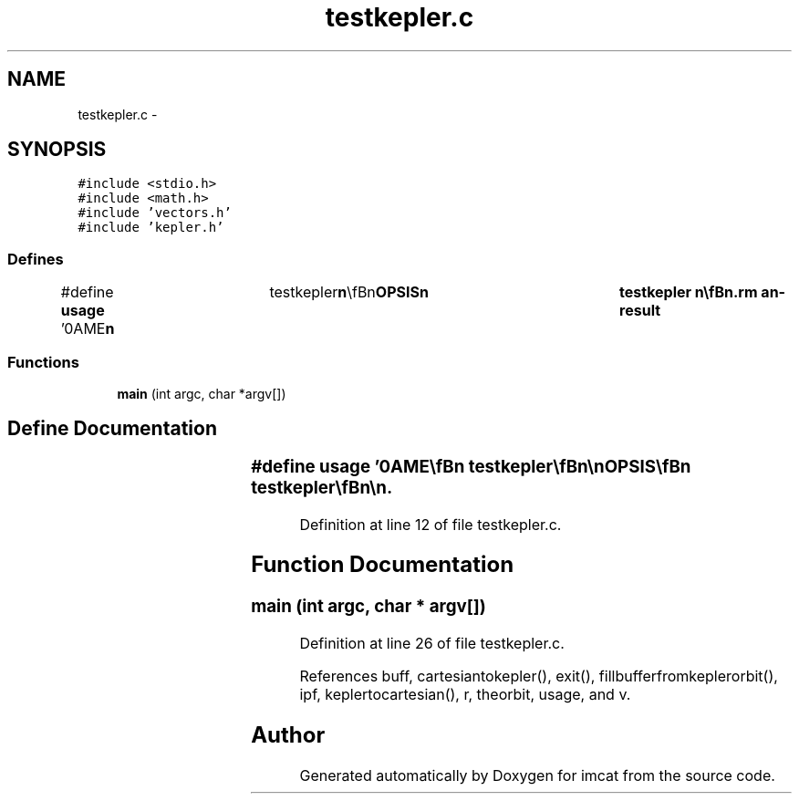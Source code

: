 .TH "testkepler.c" 3 "23 Dec 2003" "imcat" \" -*- nroff -*-
.ad l
.nh
.SH NAME
testkepler.c \- 
.SH SYNOPSIS
.br
.PP
\fC#include <stdio.h>\fP
.br
\fC#include <math.h>\fP
.br
\fC#include 'vectors.h'\fP
.br
\fC#include 'kepler.h'\fP
.br

.SS "Defines"

.in +1c
.ti -1c
.RI "#define \fBusage\fP   '\\nNAME\\\fBn\fP\\	testkepler\\\fBn\fP\\\\\fBn\fP\\SYNOPSIS\\\fBn\fP\\	testkepler \\\fBn\fP\\\\\fBn\fP\\DESCRIPTION\\\fBn\fP\\	testkepler reads \fBr\fP[3], \fBv\fP[3] values from stdin in lc-format\\\fBn\fP\\	and converts these to Kepler elements and back again.\\\fBn\fP\\\\\fBn\fP\\AUTHOR\\\fBn\fP\\	Nick Kaiser --- kaiser@hawaii.edu\\\fBn\fP\\\fBn\fP'"
.br
.in -1c
.SS "Functions"

.in +1c
.ti -1c
.RI "\fBmain\fP (int argc, char *argv[])"
.br
.in -1c
.SH "Define Documentation"
.PP 
.SS "#define \fBusage\fP   '\\nNAME\\\fBn\fP\\	testkepler\\\fBn\fP\\\\\fBn\fP\\SYNOPSIS\\\fBn\fP\\	testkepler \\\fBn\fP\\\\\fBn\fP\\DESCRIPTION\\\fBn\fP\\	testkepler reads \fBr\fP[3], \fBv\fP[3] values from stdin in lc-format\\\fBn\fP\\	and converts these to Kepler elements and back again.\\\fBn\fP\\\\\fBn\fP\\AUTHOR\\\fBn\fP\\	Nick Kaiser --- kaiser@hawaii.edu\\\fBn\fP\\\fBn\fP'"
.PP
Definition at line 12 of file testkepler.c.
.SH "Function Documentation"
.PP 
.SS "main (int argc, char * argv[])"
.PP
Definition at line 26 of file testkepler.c.
.PP
References buff, cartesiantokepler(), exit(), fillbufferfromkeplerorbit(), ipf, keplertocartesian(), r, theorbit, usage, and v.
.SH "Author"
.PP 
Generated automatically by Doxygen for imcat from the source code.
